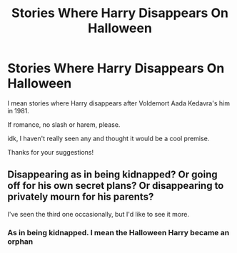 #+TITLE: Stories Where Harry Disappears On Halloween

* Stories Where Harry Disappears On Halloween
:PROPERTIES:
:Author: CrimUmbra
:Score: 2
:DateUnix: 1613665540.0
:DateShort: 2021-Feb-18
:FlairText: Request
:END:
I mean stories where Harry disappears after Voldemort Aada Kedavra's him in 1981.

If romance, no slash or harem, please.

idk, I haven't really seen any and thought it would be a cool premise.

Thanks for your suggestions!


** Disappearing as in being kidnapped? Or going off for his own secret plans? Or disappearing to privately mourn for his parents?

I've seen the third one occasionally, but I'd like to see it more.
:PROPERTIES:
:Author: Evan_Th
:Score: 4
:DateUnix: 1613673802.0
:DateShort: 2021-Feb-18
:END:

*** As in being kidnapped. I mean the Halloween Harry became an orphan
:PROPERTIES:
:Author: Apprehensive_Way_384
:Score: 2
:DateUnix: 1613673979.0
:DateShort: 2021-Feb-18
:END:
